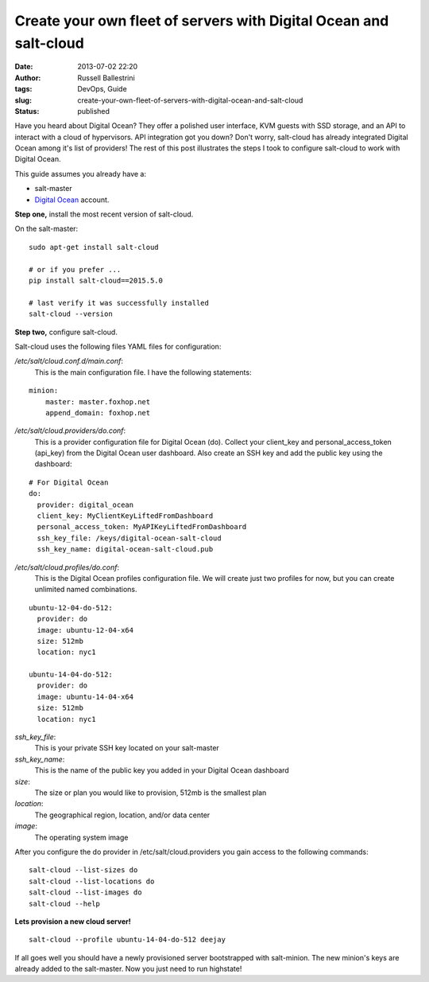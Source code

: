 Create your own fleet of servers with Digital Ocean and salt-cloud
##################################################################
:date: 2013-07-02 22:20
:author: Russell Ballestrini
:tags: DevOps, Guide
:slug: create-your-own-fleet-of-servers-with-digital-ocean-and-salt-cloud
:status: published

Have you heard about Digital Ocean?
They offer a polished user interface, KVM guests with SSD storage, and an API to interact with a cloud of hypervisors.
API integration got you down?
Don't worry, salt-cloud has already integrated Digital Ocean among it's list of providers!
The rest of this post illustrates the steps I took to configure salt-cloud to work with Digital Ocean.

This guide assumes you already have a: 

* salt-master
* `Digital Ocean <https://www.digitalocean.com/?refcode=27e015299dc7%20>`__ account.

**Step one,** install the most recent version of salt-cloud.

On the salt-master:

::

    sudo apt-get install salt-cloud

    # or if you prefer ...
    pip install salt-cloud==2015.5.0

    # last verify it was successfully installed
    salt-cloud --version


**Step two,** configure salt-cloud.

Salt-cloud uses the following files YAML files for configuration:

*/etc/salt/cloud.conf.d/main.conf*:
 This is the main configuration file. I have the following statements:

::

    minion:
        master: master.foxhop.net
        append_domain: foxhop.net

*/etc/salt/cloud.providers/do.conf*:
  This is a provider configuration file for Digital Ocean (do).
  Collect your client\_key and personal\_access\_token (api\_key) from the Digital Ocean user dashboard.
  Also create an SSH key and add the public key using the dashboard:

::

    # For Digital Ocean
    do:
      provider: digital_ocean
      client_key: MyClientKeyLiftedFromDashboard
      personal_access_token: MyAPIKeyLiftedFromDashboard
      ssh_key_file: /keys/digital-ocean-salt-cloud
      ssh_key_name: digital-ocean-salt-cloud.pub

*/etc/salt/cloud.profiles/do.conf*:
  This is the Digital Ocean profiles configuration file.
  We will create just two profiles for now, but you can create unlimited named combinations.

::

    ubuntu-12-04-do-512:
      provider: do
      image: ubuntu-12-04-x64
      size: 512mb
      location: nyc1

    ubuntu-14-04-do-512:
      provider: do
      image: ubuntu-14-04-x64
      size: 512mb
      location: nyc1

*ssh\_key\_file*:
 This is your private SSH key located on your salt-master

*ssh\_key\_name*:
 This is the name of the public key you added in your Digital Ocean dashboard

*size*:
 The size or plan you would like to provision, 512mb is the smallest plan

*location*:
 The geographical region, location, and/or data center

*image*:
 The operating system image

After you configure the do provider in /etc/salt/cloud.providers you
gain access to the following commands::

    salt-cloud --list-sizes do
    salt-cloud --list-locations do
    salt-cloud --list-images do
    salt-cloud --help


**Lets provision a new cloud server!**

::

    salt-cloud --profile ubuntu-14-04-do-512 deejay

If all goes well you should have a newly provisioned server bootstrapped with salt-minion.
The new minion's keys are already added to the salt-master.
Now you just need to run highstate!
